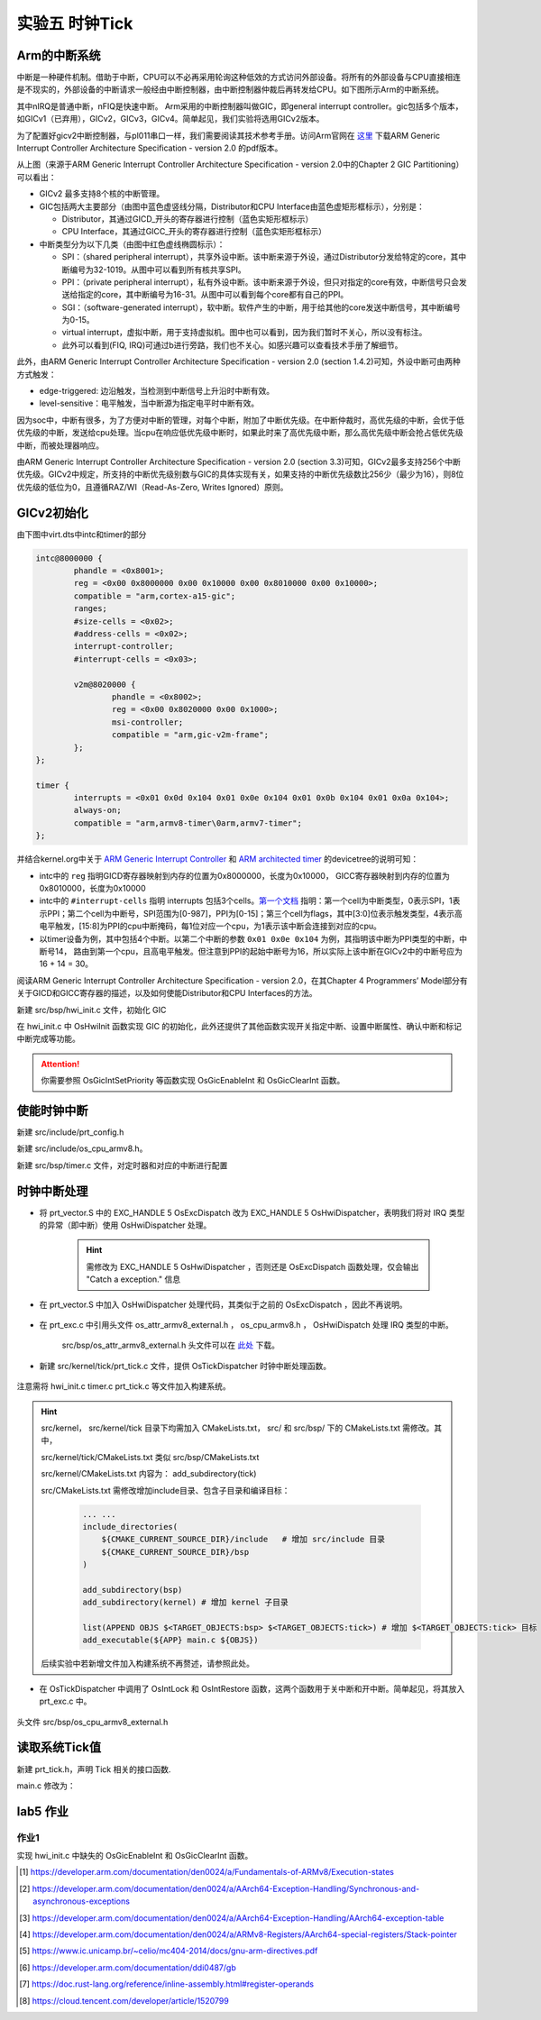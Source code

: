 实验五 时钟Tick
=====================


Arm的中断系统
--------------------------

.. 中断
.. ^^^^^^^^^^^^^^^^^^^^^

中断是一种硬件机制。借助于中断，CPU可以不必再采用轮询这种低效的方式访问外部设备。将所有的外部设备与CPU直接相连是不现实的，外部设备的中断请求一般经由中断控制器，由中断控制器仲裁后再转发给CPU。如下图所示Arm的中断系统。

.. image:: ARMGIC.png

其中nIRQ是普通中断，nFIQ是快速中断。 Arm采用的中断控制器叫做GIC，即general interrupt controller。gic包括多个版本，如GICv1（已弃用），GICv2，GICv3，GICv4。简单起见，我们实验将选用GICv2版本。

为了配置好gicv2中断控制器，与pl011串口一样，我们需要阅读其技术参考手册。访问Arm官网在 `这里 <https://developer.arm.com/documentation/ihi0048/latest>`_ 下载ARM Generic Interrupt Controller Architecture Specification - version 2.0 的pdf版本。

.. image:: gicv2-logic.png

从上图（来源于ARM Generic Interrupt Controller Architecture Specification - version 2.0中的Chapter 2 GIC Partitioning）可以看出：

- GICv2 最多支持8个核的中断管理。
- GIC包括两大主要部分（由图中蓝色虚竖线分隔，Distributor和CPU Interface由蓝色虚矩形框标示），分别是：

  - Distributor，其通过GICD_开头的寄存器进行控制（蓝色实矩形框标示）
  - CPU Interface，其通过GICC_开头的寄存器进行控制（蓝色实矩形框标示）


- 中断类型分为以下几类（由图中红色虚线椭圆标示）：

  - SPI：（shared peripheral interrupt），共享外设中断。该中断来源于外设，通过Distributor分发给特定的core，其中断编号为32-1019。从图中可以看到所有核共享SPI。
  - PPI：（private peripheral interrupt），私有外设中断。该中断来源于外设，但只对指定的core有效，中断信号只会发送给指定的core，其中断编号为16-31。从图中可以看到每个core都有自己的PPI。
  - SGI：（software-generated interrupt），软中断。软件产生的中断，用于给其他的core发送中断信号，其中断编号为0-15。
  - virtual interrupt，虚拟中断，用于支持虚拟机。图中也可以看到，因为我们暂时不关心，所以没有标注。
  - 此外可以看到(FIQ, IRQ)可通过b进行旁路，我们也不关心。如感兴趣可以查看技术手册了解细节。

此外，由ARM Generic Interrupt Controller Architecture Specification - version 2.0 (section 1.4.2)可知，外设中断可由两种方式触发：

- edge-triggered: 边沿触发，当检测到中断信号上升沿时中断有效。
- level-sensitive：电平触发，当中断源为指定电平时中断有效。


因为soc中，中断有很多，为了方便对中断的管理，对每个中断，附加了中断优先级。在中断仲裁时，高优先级的中断，会优于低优先级的中断，发送给cpu处理。当cpu在响应低优先级中断时，如果此时来了高优先级中断，那么高优先级中断会抢占低优先级中断，而被处理器响应。

由ARM Generic Interrupt Controller Architecture Specification - version 2.0 (section 3.3)可知，GICv2最多支持256个中断优先级。GICv2中规定，所支持的中断优先级别数与GIC的具体实现有关，如果支持的中断优先级数比256少（最少为16），则8位优先级的低位为0，且遵循RAZ/WI（Read-As-Zero, Writes Ignored）原则。


GICv2初始化
--------------------------

由下图中virt.dts中intc和timer的部分

.. code-block:: dts

	intc@8000000 {
		phandle = <0x8001>;
		reg = <0x00 0x8000000 0x00 0x10000 0x00 0x8010000 0x00 0x10000>;
		compatible = "arm,cortex-a15-gic";
		ranges;
		#size-cells = <0x02>;
		#address-cells = <0x02>;
		interrupt-controller;
		#interrupt-cells = <0x03>;

		v2m@8020000 {
			phandle = <0x8002>;
			reg = <0x00 0x8020000 0x00 0x1000>;
			msi-controller;
			compatible = "arm,gic-v2m-frame";
		};
	};

	timer {
		interrupts = <0x01 0x0d 0x104 0x01 0x0e 0x104 0x01 0x0b 0x104 0x01 0x0a 0x104>;
		always-on;
		compatible = "arm,armv8-timer\0arm,armv7-timer";
	};

并结合kernel.org中关于 `ARM Generic Interrupt Controller <https://www.kernel.org/doc/Documentation/devicetree/bindings/interrupt-controller/arm%2Cgic.txt>`_ 和 `ARM architected timer <https://www.kernel.org/doc/Documentation/devicetree/bindings/arm/arch_timer.txt>`_ 的devicetree的说明可知：

- intc中的 ``reg`` 指明GICD寄存器映射到内存的位置为0x8000000，长度为0x10000， GICC寄存器映射到内存的位置为0x8010000，长度为0x10000
- intc中的 ``#interrupt-cells`` 指明 interrupts 包括3个cells。`第一个文档 <https://www.kernel.org/doc/Documentation/devicetree/bindings/interrupt-controller/arm%2Cgic.txt>`_ 指明：第一个cell为中断类型，0表示SPI，1表示PPI；第二个cell为中断号，SPI范围为[0-987]，PPI为[0-15]；第三个cell为flags，其中[3:0]位表示触发类型，4表示高电平触发，[15:8]为PPI的cpu中断掩码，每1位对应一个cpu，为1表示该中断会连接到对应的cpu。
- 以timer设备为例，其中包括4个中断。以第二个中断的参数 ``0x01 0x0e 0x104`` 为例，其指明该中断为PPI类型的中断，中断号14， 路由到第一个cpu，且高电平触发。但注意到PPI的起始中断号为16，所以实际上该中断在GICv2中的中断号应为16 + 14 = 30。

阅读ARM Generic Interrupt Controller Architecture Specification - version 2.0，在其Chapter 4 Programmers’ Model部分有关于GICD和GICC寄存器的描述，以及如何使能Distributor和CPU Interfaces的方法。

新建 src/bsp/hwi_init.c 文件，初始化 GIC

.. code-block:: c
    :linenos:

    #include "prt_typedef.h"
    #include "os_attr_armv8_external.h"

    #define OS_GIC_VER                 2

    #define GIC_DIST_BASE              0x08000000
    #define GIC_CPU_BASE               0x08010000

    #define GICD_CTLR                  (GIC_DIST_BASE + 0x0000U)
    #define GICD_TYPER                 (GIC_DIST_BASE + 0x0004U)
    #define GICD_IIDR                  (GIC_DIST_BASE + 0x0008U)
    #define GICD_IGROUPRn              (GIC_DIST_BASE + 0x0080U)
    #define GICD_ISENABLERn            (GIC_DIST_BASE + 0x0100U)
    #define GICD_ICENABLERn            (GIC_DIST_BASE + 0x0180U)
    #define GICD_ISPENDRn              (GIC_DIST_BASE + 0x0200U)
    #define GICD_ICPENDRn              (GIC_DIST_BASE + 0x0280U)
    #define GICD_ISACTIVERn            (GIC_DIST_BASE + 0x0300U)
    #define GICD_ICACTIVERn            (GIC_DIST_BASE + 0x0380U)
    #define GICD_IPRIORITYn            (GIC_DIST_BASE + 0x0400U)
    #define GICD_ICFGR                 (GIC_DIST_BASE + 0x0C00U)


    #define GICD_CTLR_ENABLE                1  /* Enable GICD */
    #define GICD_CTLR_DISABLE               0     /* Disable GICD */
    #define GICD_ISENABLER_SIZE             32
    #define GICD_ICENABLER_SIZE             32
    #define GICD_ICPENDR_SIZE               32
    #define GICD_IPRIORITY_SIZE             4
    #define GICD_IPRIORITY_BITS             8
    #define GICD_ICFGR_SIZE                 16
    #define GICD_ICFGR_BITS                 2

    #define GICC_CTLR                  (GIC_CPU_BASE  + 0x0000U)
    #define GICC_PMR                   (GIC_CPU_BASE  + 0x0004U)
    #define GICC_BPR                   (GIC_CPU_BASE  + 0x0008U)
    #define IAR_MASK        0x3FFU
    #define GICC_IAR		(GIC_CPU_BASE + 0xc)
    #define GICC_EOIR		(GIC_CPU_BASE + 0x10)
    #define	GICD_SGIR		(GIC_DIST_BASE + 0xf00)

    #define BIT(n)                     (1 << (n))

    #define GICC_CTLR_ENABLEGRP0       BIT(0)
    #define GICC_CTLR_ENABLEGRP1       BIT(1)
    #define GICC_CTLR_FIQBYPDISGRP0    BIT(5)
    #define GICC_CTLR_IRQBYPDISGRP0    BIT(6)
    #define GICC_CTLR_FIQBYPDISGRP1    BIT(7)
    #define GICC_CTLR_IRQBYPDISGRP1    BIT(8)

    #define GICC_CTLR_ENABLE_MASK      (GICC_CTLR_ENABLEGRP0 | \
                                        GICC_CTLR_ENABLEGRP1)

    #define GICC_CTLR_BYPASS_MASK      (GICC_CTLR_FIQBYPDISGRP0 | \
                                        GICC_CTLR_IRQBYPDISGRP0 | \
                                        GICC_CTLR_FIQBYPDISGRP1 | \
                                        GICC_CTLR_IRQBYPDISGRP1)    

    #define GICC_CTLR_ENABLE            1
    #define GICC_CTLR_DISABLE           0
    // Priority Mask Register. interrupt priority filter, Higher priority corresponds to a lower Priority field value.
    #define GICC_PMR_PRIO_LOW           0xff
    // The register defines the point at which the priority value fields split into two parts,
    // the group priority field and the subpriority field. The group priority field is used to
    // determine interrupt preemption. NO GROUP.
    #define GICC_BPR_NO_GROUP           0x00

    #define GIC_REG_READ(addr)         (*(volatile U32 *)((uintptr_t)(addr)))
    #define GIC_REG_WRITE(addr, data)  (*(volatile U32 *)((uintptr_t)(addr)) = (U32)(data))


    void OsGicInitCpuInterface(void)
    {
        // 初始化Gicv2的distributor和cpu interface
        // 禁用distributor和cpu interface后进行相应配置
        GIC_REG_WRITE(GICD_CTLR, GICD_CTLR_DISABLE);
        GIC_REG_WRITE(GICC_CTLR, GICC_CTLR_DISABLE);
        GIC_REG_WRITE(GICC_PMR, GICC_PMR_PRIO_LOW);
        GIC_REG_WRITE(GICC_BPR, GICC_BPR_NO_GROUP);


        // 启用distributor和cpu interface
        GIC_REG_WRITE(GICD_CTLR, GICD_CTLR_ENABLE);
        GIC_REG_WRITE(GICC_CTLR, GICC_CTLR_ENABLE);

    }

    // src/arch/drv/gic/prt_gic_init.c
    /*
    * 描述: 去使能（禁用）指定中断
    */
    OS_SEC_L4_TEXT void OsGicDisableInt(U32 intId)
    {
        // Interrupt Clear-Enable Registers
    }

    /*
    * 描述: 使能指定中断
    */
    OS_SEC_L4_TEXT void OsGicEnableInt(U32 intId)
    {
        // Interrupt Set-Enable Registers    
    }

    OS_SEC_L4_TEXT void OsGicClearInt(uint32_t interrupt) 
    {
        GIC_REG_WRITE(GICD_ICPENDRn + (interrupt / GICD_ICPENDR_SIZE)*sizeof(U32), 1 << (interrupt % GICD_ICPENDR_SIZE));
    }

    // 设置中断号为interrupt的中断的优先级为priority
    OS_SEC_L4_TEXT void OsGicIntSetPriority(uint32_t interrupt, uint32_t priority) {
        uint32_t shift = (interrupt % GICD_IPRIORITY_SIZE) * GICD_IPRIORITY_BITS;
        volatile uint32_t* addr = ((volatile U32 *)(uintptr_t)(GICD_IPRIORITYn + (interrupt / GICD_IPRIORITY_SIZE) * sizeof(U32))) ;
        uint32_t value = GIC_REG_READ(addr);
        value &= ~(0xff << shift); // 每个中断占8位，所以掩码为 0xFF
        value |= priority << shift;
        GIC_REG_WRITE(addr, value);
    }

    // 设置中断号为interrupt的中断的属性为config
    OS_SEC_L4_TEXT void OsGicIntSetConfig(uint32_t interrupt, uint32_t config) {
        uint32_t shift = (interrupt % GICD_ICFGR_SIZE) * GICD_ICFGR_BITS;
        volatile uint32_t* addr = ((volatile U32 *)(uintptr_t)(GICD_ICFGR + (interrupt / GICD_ICFGR_SIZE)*sizeof(U32)));
        uint32_t value = GIC_REG_READ(addr);
        value &= ~(0x03 << shift);
        value |= config << shift;
        GIC_REG_WRITE(addr, value);
    }

    /*
    * 描述: 中断确认
    */
    OS_SEC_L4_TEXT U32 OsGicIntAcknowledge(void)
    {
        // reads this register to obtain the interrupt ID of the signaled interrupt.
        // This read acts as an acknowledge for the interrupt.
        U32 value = GIC_REG_READ(GICC_IAR);
        return value;
    }

    /*
    * 描述: 标记中断完成，清除相应中断位
    */
    OS_SEC_L4_TEXT void OsGicIntClear(U32 value)
    {
        // A processor writes to this register to inform the CPU interface either:
        // • that it has completed the processing of the specified interrupt
        // • in a GICv2 implementation, when the appropriate GICC_CTLR.EOImode bit is set to 1, to indicate that the interface should perform priority drop for the specified interrupt.
        GIC_REG_WRITE(GICC_EOIR, value);
    }

    U32 OsHwiInit(void)
    {

        OsGicInitCpuInterface();

        return OS_OK;
    }

在 hwi_init.c 中 OsHwiInit 函数实现 GIC 的初始化，此外还提供了其他函数实现开关指定中断、设置中断属性、确认中断和标记中断完成等功能。

.. attention:: 你需要参照 OsGicIntSetPriority 等函数实现 OsGicEnableInt 和 OsGicClearInt 函数。



使能时钟中断
---------------------------
新建 src/include/prt_config.h 

.. code-block:: C
    :linenos:

    /* Tick中断时间间隔，tick处理时间不能超过1/OS_TICK_PER_SECOND(s) */
    #define OS_TICK_PER_SECOND                              1000

新建 src/include/os_cpu_armv8.h。

.. code-block:: C
    :linenos:

    #ifndef OS_CPU_ARMV8_H
    #define OS_CPU_ARMV8_H

    #include "prt_typedef.h"

    // CurrentEl等级
    #define CURRENT_EL_2       0x8
    #define CURRENT_EL_1       0x4
    #define CURRENT_EL_0       0x0

    #define DAIF_DBG_BIT      (1U << 3)
    #define DAIF_ABT_BIT      (1U << 2)
    #define DAIF_IRQ_BIT      (1U << 1)
    #define DAIF_FIQ_BIT      (1U << 0)

    #define INT_MASK          (1U << 7)

    #define PRT_DSB() OS_EMBED_ASM("DSB sy" : : : "memory")
    #define PRT_DMB() OS_EMBED_ASM("DMB sy" : : : "memory")
    #define PRT_ISB() OS_EMBED_ASM("ISB" : : : "memory")

    #endif /* OS_CPU_ARMV8_H */

新建 src/bsp/timer.c 文件，对定时器和对应的中断进行配置

.. code-block:: c
    :linenos:

    #include "prt_typedef.h"
    #include "prt_config.h"
    #include "os_cpu_armv8.h"

    U64 g_timerFrequency;
    extern void OsGicIntSetConfig(uint32_t interrupt, uint32_t config);
    extern void OsGicIntSetPriority(uint32_t interrupt, uint32_t priority);
    extern void OsGicEnableInt(U32 intId);
    extern void OsGicClearInt(uint32_t interrupt);

    void CoreTimerInit(void)
    {
        // 配置中断控制器
        OsGicIntSetConfig(30, 0); // 配置为电平触发
        OsGicIntSetPriority(30, 0); // 优先级为0
        OsGicClearInt(30); // 清除中断
        OsGicEnableInt(30); // 启用中断

        // 配置定时器
        OS_EMBED_ASM("MRS %0, CNTFRQ_EL0" : "=r"(g_timerFrequency) : : "memory", "cc"); //读取时钟频率

        U32 cfgMask = 0x0;
        U64 cycle = g_timerFrequency / OS_TICK_PER_SECOND;
        
        OS_EMBED_ASM("MSR CNTP_CTL_EL0, %0" : : "r"(cfgMask) : "memory");
        PRT_ISB();
        OS_EMBED_ASM("MSR CNTP_TVAL_EL0, %0" : : "r"(cycle) : "memory", "cc"); //设置中断周期
        
        cfgMask = 0x1;
        OS_EMBED_ASM("MSR CNTP_CTL_EL0, %0" : : "r"(cfgMask) : "memory"); //启用定时器 enable=1, imask=0, istatus= 0,
        OS_EMBED_ASM("MSR DAIFCLR, #2");
    }

时钟中断处理
---------------------------

- 将 prt_vector.S 中的 EXC_HANDLE  5 OsExcDispatch 改为 EXC_HANDLE  5 OsHwiDispatcher，表明我们将对 IRQ 类型的异常（即中断）使用 OsHwiDispatcher 处理。

    .. hint:: 需修改为 EXC_HANDLE  5 OsHwiDispatcher ，否则还是 OsExcDispatch 函数处理，仅会输出 "Catch a exception." 信息

- 在 prt_vector.S 中加入 OsHwiDispatcher 处理代码，其类似于之前的 OsExcDispatch ，因此不再说明。

    .. code-block:: asm
        :linenos:

            .globl OsHwiDispatcher
            .type OsHwiDispatcher, @function
            .align 4
        OsHwiDispatcher:
            mrs    x5, esr_el1
            mrs    x4, far_el1
            mrs    x3, spsr_el1
            mrs    x2, elr_el1
            stp    x4, x5, [sp,#-16]!
            stp    x2, x3, [sp,#-16]!

            mov    x0, x1  // 异常类型0~15，参见异常向量表
            mov    x1, sp  // 异常时寄存器信息，通过栈及其sp指针提供
            bl     OsHwiDispatch

            ldp    x2, x3, [sp],#16
            add    sp, sp, #16        // 跳过far, esr, HCR_EL2.TRVM==1的时候，EL1不能写far, esr
            msr    spsr_el1, x3
            msr    elr_el1, x2
            dsb    sy
            isb

            RESTORE_EXC_REGS // 恢复上下文
            
            eret //从异常返回

- 在 prt_exc.c 中引用头文件 os_attr_armv8_external.h  ， os_cpu_armv8.h  ， OsHwiDispatch 处理 IRQ 类型的中断。

    

    .. code-block:: C
        :linenos:


        extern void OsTickDispatcher(void);
        OS_SEC_ALW_INLINE INLINE void OsHwiHandleActive(U32 irqNum)
        {
            switch(irqNum){
                case 30: 
                    OsTickDispatcher();
                    // PRT_Printf(".");
                    break;
                default:
                    break;
            }
        }

        extern  U32 OsGicIntAcknowledge(void);
        extern void OsGicIntClear(U32 value);
        // src/arch/cpu/armv8/common/hwi/prt_hwi.c  OsHwiDispatch(),OsHwiDispatchHandle()
        /*
        * 描述: 中断处理入口, 调用处外部已关中断
        */
        OS_SEC_L0_TEXT void OsHwiDispatch( U32 excType, struct ExcRegInfo *excRegs) //src/arch/cpu/armv8/common/hwi/prt_hwi.c
        {
            // 中断确认，相当于OsHwiNumGet()
            U32 value = OsGicIntAcknowledge();
            U32 irq_num = value & 0x1ff;
            U32 core_num = value & 0xe00;

            OsHwiHandleActive(irq_num);

            // 清除中断，相当于 OsHwiClear(hwiNum);
            OsGicIntClear(irq_num|core_num);
        }

    src/bsp/os_attr_armv8_external.h 头文件可以在 `此处 <../\_static/os_attr_armv8_external.h>`_ 下载。 

- 新建 src/kernel/tick/prt_tick.c 文件，提供 OsTickDispatcher 时钟中断处理函数。

    .. code-block:: c
        :linenos:

        #include "os_attr_armv8_external.h"
        #include "prt_typedef.h"
        #include "prt_config.h"
        #include "os_cpu_armv8_external.h"

        extern U64 g_timerFrequency;

        /* Tick计数 */
        OS_SEC_BSS U64 g_uniTicks; //src/core/kernel/sys/prt_sys.c

        /*
        * 描述：Tick中断的处理函数。扫描任务超时链表、扫描超时软件定时器、扫描TSKMON等。
        */
        OS_SEC_TEXT void OsTickDispatcher(void)
        {
            uintptr_t intSave;

            intSave = OsIntLock();
            g_uniTicks++;
            OsIntRestore(intSave);

            U64 cycle = g_timerFrequency / OS_TICK_PER_SECOND;
            OS_EMBED_ASM("MSR CNTP_TVAL_EL0, %0" : : "r"(cycle) : "memory", "cc"); //设置中断周期
            
        }

        /*
        * 描述：获取当前的tick计数
        */
        OS_SEC_L2_TEXT U64 PRT_TickGetCount(void) //src/core/kernel/sys/prt_sys_time.c
        {
            return g_uniTicks;
        }

注意需将 hwi_init.c timer.c prt_tick.c 等文件加入构建系统。

.. hint:: src/kernel， src/kernel/tick 目录下均需加入 CMakeLists.txt， src/ 和 src/bsp/ 下的 CMakeLists.txt 需修改。其中，
    
    src/kernel/tick/CMakeLists.txt 类似 src/bsp/CMakeLists.txt
    
    src/kernel/CMakeLists.txt 内容为：  add_subdirectory(tick)
    
    src/CMakeLists.txt 需修改增加include目录、包含子目录和编译目标： 

        .. code-block:: c

            ... ...
            include_directories( 
                ${CMAKE_CURRENT_SOURCE_DIR}/include   # 增加 src/include 目录
                ${CMAKE_CURRENT_SOURCE_DIR}/bsp
            )

            add_subdirectory(bsp) 
            add_subdirectory(kernel) # 增加 kernel 子目录

            list(APPEND OBJS $<TARGET_OBJECTS:bsp> $<TARGET_OBJECTS:tick>) # 增加 $<TARGET_OBJECTS:tick> 目标
            add_executable(${APP} main.c ${OBJS})
    
    后续实验中若新增文件加入构建系统不再赘述，请参照此处。

- 在 OsTickDispatcher 中调用了 OsIntLock 和 OsIntRestore 函数，这两个函数用于关中断和开中断。简单起见，将其放入 prt_exc.c 中。

    .. code-block:: c
        :linenos:

        /*
        * 描述: 开启全局可屏蔽中断。
        */
        OS_SEC_L0_TEXT uintptr_t PRT_HwiUnLock(void) //src/arch/cpu/armv8/common/hwi/prt_hwi.c
        {
            uintptr_t state = 0;

            OS_EMBED_ASM(
                "mrs %0, DAIF      \n"
                "msr DAIFClr, %1   \n"
                : "=r"(state)
                : "i"(DAIF_IRQ_BIT)
                : "memory", "cc");

            return state & INT_MASK;
        }

        /*
        * 描述: 关闭全局可屏蔽中断。
        */
        OS_SEC_L0_TEXT uintptr_t PRT_HwiLock(void) //src/arch/cpu/armv8/common/hwi/prt_hwi.c
        {
            uintptr_t state = 0;
            OS_EMBED_ASM(
                "mrs %0, DAIF      \n"
                "msr DAIFSet, %1   \n"
                : "=r"(state)
                : "i"(DAIF_IRQ_BIT)
                : "memory", "cc");
            return state & INT_MASK;
        }

        /*
        * 描述: 恢复原中断状态寄存器。
        */
        OS_SEC_L0_TEXT void PRT_HwiRestore(uintptr_t intSave) //src/arch/cpu/armv8/common/hwi/prt_hwi.c
        {
            if ((intSave & INT_MASK) == 0) {
                OS_EMBED_ASM(
                    "msr DAIFClr, %0\n"
                    :
                    : "i"(DAIF_IRQ_BIT)
                    : "memory", "cc");
            } else {
                OS_EMBED_ASM(
                    "msr DAIFSet, %0\n"
                    :
                    : "i"(DAIF_IRQ_BIT)
                    : "memory", "cc");
            }
            return;
        }

头文件 src/bsp/os_cpu_armv8_external.h

    .. code-block:: C
        :linenos:

        #ifndef OS_CPU_ARMV8_EXTERNAL_H
        #define OS_CPU_ARMV8_EXTERNAL_H

        extern uintptr_t PRT_HwiUnLock(void);
        extern uintptr_t PRT_HwiLock(void);
        extern void PRT_HwiRestore(uintptr_t intSave);

        #define OsIntUnLock() PRT_HwiUnLock()
        #define OsIntLock()   PRT_HwiLock()
        #define OsIntRestore(intSave) PRT_HwiRestore(intSave)

        #endif 


读取系统Tick值
--------------------

新建 prt_tick.h，声明 Tick 相关的接口函数.

.. code-block:: c
    :linenos:

    #ifndef PRT_TICK_H
    #define PRT_TICK_H

    #include "prt_typedef.h"

    extern U64 PRT_TickGetCount(void);

    #endif /* PRT_TICK_H */

main.c 修改为：

.. code-block:: c
    :linenos:

    #include "prt_typedef.h"
    #include "prt_tick.h"

    extern U32 PRT_Printf(const char *format, ...);
    extern void PRT_UartInit(void);
    extern void CoreTimerInit(void);
    extern U32 OsHwiInit(void);

    U64 delay_time = 10000;

    S32 main(void)
    {
        // 初始化GIC
        OsHwiInit();
        // 启用Timer
        CoreTimerInit();

        PRT_UartInit();

        PRT_Printf("            _       _ _____      _             _             _   _ _   _ _   _           \n");
        PRT_Printf("  _ __ ___ (_)_ __ (_) ____|   _| | ___ _ __  | |__  _   _  | | | | \\ | | | | | ___ _ __ \n");
        PRT_Printf(" | '_ ` _ \\| | '_ \\| |  _|| | | | |/ _ \\ '__| | '_ \\| | | | | |_| |  \\| | | | |/ _ \\ '__|\n");
        PRT_Printf(" | | | | | | | | | | | |__| |_| | |  __/ |    | |_) | |_| | |  _  | |\\  | |_| |  __/ |   \n");
        PRT_Printf(" |_| |_| |_|_|_| |_|_|_____\\__,_|_|\\___|_|    |_.__/ \\__, | |_| |_|_| \\_|\\___/ \\___|_|   \n");
        PRT_Printf("                                                     |___/                               \n");

        PRT_Printf("ctr-a h: print help of qemu emulator. ctr-a x: quit emulator.\n\n");

        for(int i = 0; i < 10; i++)
        {

            U32 tick = PRT_TickGetCount();
            PRT_Printf("[%d] current tick: %u\n", i, tick);

            //delay
            int delay_time = 10000000;  // 根据自己机器计算能力不同调整该值
            while(delay_time>0){
                PRT_TickGetCount();  //消耗时间，防止延时代码被编译器优化
                delay_time--;
            }
        
        }

        while(1);
        return 0;

    }

 
lab5 作业
--------------------------

作业1 
^^^^^^^^^^^^^^^^^^^^^^^^^^^

实现 hwi_init.c 中缺失的 OsGicEnableInt 和 OsGicClearInt 函数。

.. 作业2 
.. ^^^^^^^^^^^^^^^^^^^^^^^^^^^
.. 将 PRT_TickGetCount 实现为系统调用。




.. [1] https://developer.arm.com/documentation/den0024/a/Fundamentals-of-ARMv8/Execution-states
.. [2] https://developer.arm.com/documentation/den0024/a/AArch64-Exception-Handling/Synchronous-and-asynchronous-exceptions
.. [3] https://developer.arm.com/documentation/den0024/a/AArch64-Exception-Handling/AArch64-exception-table
.. [4] https://developer.arm.com/documentation/den0024/a/ARMv8-Registers/AArch64-special-registers/Stack-pointer
.. [5] https://www.ic.unicamp.br/~celio/mc404-2014/docs/gnu-arm-directives.pdf
.. [6] https://developer.arm.com/documentation/ddi0487/gb
.. [7] https://doc.rust-lang.org/reference/inline-assembly.html#register-operands
.. [8] https://cloud.tencent.com/developer/article/1520799


